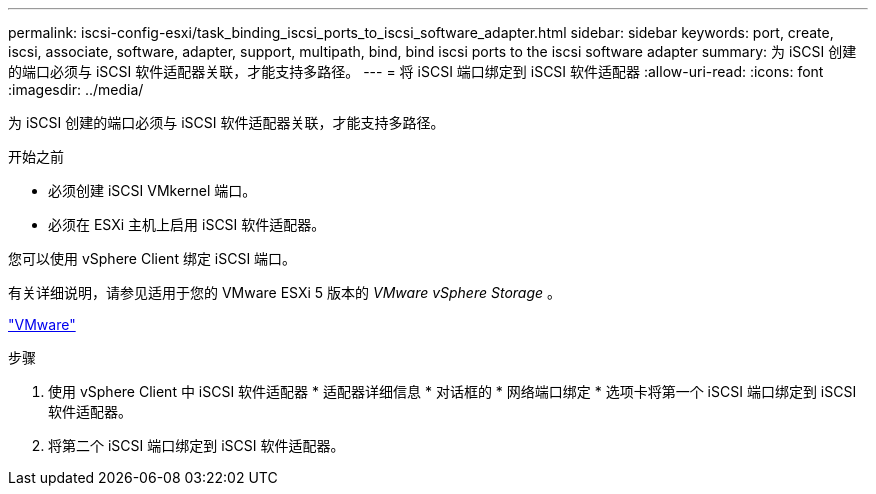 ---
permalink: iscsi-config-esxi/task_binding_iscsi_ports_to_iscsi_software_adapter.html 
sidebar: sidebar 
keywords: port, create, iscsi, associate, software, adapter, support, multipath, bind, bind iscsi ports to the iscsi software adapter 
summary: 为 iSCSI 创建的端口必须与 iSCSI 软件适配器关联，才能支持多路径。 
---
= 将 iSCSI 端口绑定到 iSCSI 软件适配器
:allow-uri-read: 
:icons: font
:imagesdir: ../media/


[role="lead"]
为 iSCSI 创建的端口必须与 iSCSI 软件适配器关联，才能支持多路径。

.开始之前
* 必须创建 iSCSI VMkernel 端口。
* 必须在 ESXi 主机上启用 iSCSI 软件适配器。


您可以使用 vSphere Client 绑定 iSCSI 端口。

有关详细说明，请参见适用于您的 VMware ESXi 5 版本的 _VMware vSphere Storage_ 。

http://www.vmware.com["VMware"]

.步骤
. 使用 vSphere Client 中 iSCSI 软件适配器 * 适配器详细信息 * 对话框的 * 网络端口绑定 * 选项卡将第一个 iSCSI 端口绑定到 iSCSI 软件适配器。
. 将第二个 iSCSI 端口绑定到 iSCSI 软件适配器。

